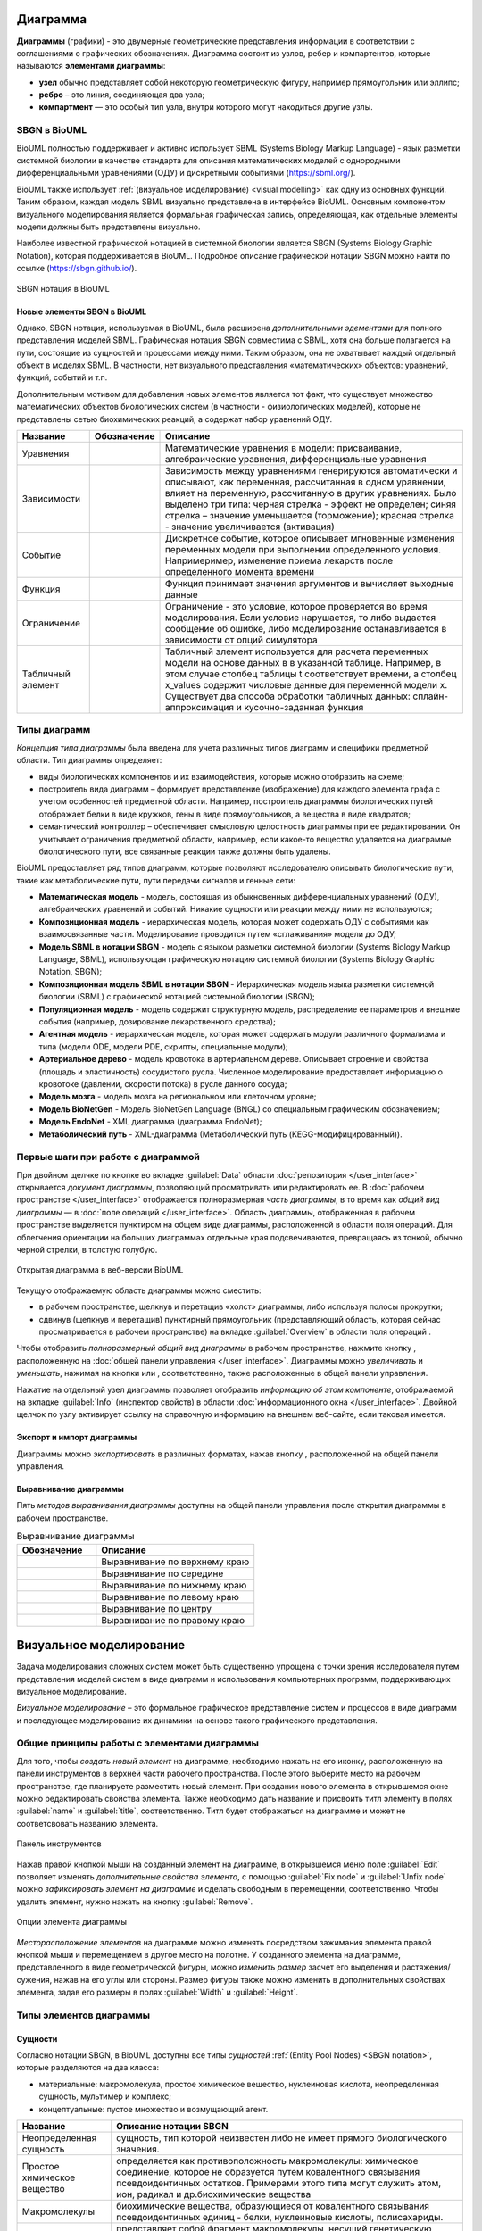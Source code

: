 Диаграмма
=========

**Диаграммы** (графики) - это двумерные геометрические представления информации в соответствии с соглашениями о графических обозначенияx.
Диаграмма состоит из узлов, ребер и компартентов, которые называются **элементами диаграммы**:

- **узел** обычно представляет собой некоторую геометрическую фигуру, например прямоугольник или эллипс;
- **ребро** – это линия, соединяющая два узла;
- **компартмент** — это особый тип узла, внутри которого могут находиться другие узлы.

SBGN в BioUML
-------------

.. |equations| image:: /images/sbgn/equations.png
.. |relations| image:: /images/sbgn/relations.png
.. |constraint| image:: /images/sbgn/constraint.png
.. |event| image:: /images/sbgn/event.png
.. |function| image:: /images/sbgn/function.png
.. |tabular| image:: /images/sbgn/tabular.png

.. _SBGN notation:

BioUML полностью поддерживает и активно использует SBML (Systems Biology Markup Language) - язык разметки системной биологии в качестве стандарта для
описания математических моделей с однородными дифференциальными уравнениями (ОДУ) и дискретными событиями (https://sbml.org/). 

BioUML также использует :ref:`(визуальное моделирование) <visual modelling>` как одну из основных функций. Таким образом, каждая модель SBML визуально представлена в интерфейсе BioUML.
Основным компонентом визуального моделирования является формальная графическая запись, определяющая, как отдельные элементы модели
должны быть представлены визуально.

Наиболее известной графической нотацией в системной биологии является SBGN (Systems Biology Graphic Notation), которая поддерживается в BioUML.
Подробное описание графической нотации SBGN можно найти по ссылке (https://sbgn.github.io/).

.. figure:: images/nodes.jpg
   :width: 100%
   :alt: SBGN нотация в BioUML
   :align: center
   
   SBGN нотация в BioUML
   
Новые элементы SBGN в BioUML
~~~~~~~~~~~~~~~~~~~~~~~~~~~~

Однако, SBGN нотация, используемая в BioUML, была расширена *дополнительными эдементами* для полного представления моделей SBML. Графическая нотация SBGN совместима с SBML, хотя она больше полагается на пути, 
состоящие из сущностей и процессами между ними. Таким образом, она не охватывает каждый отдельный объект в моделях SBML. В частности, нет визуального представления «математических» объектов: уравнений, функций, событий и т.п.

Дополнительным мотивом для добавления новых элементов является тот факт, что существует множество математических объектов биологических систем (в частности - физиологических моделей), 
которые не представлены сетью биохимических реакций, а содержат набор уравнений ОДУ.

+-------------------+--------------+-------------------------------------------------------------------------------------------------------------------------------------------------------------------------------------------------------------------------------------------------------------------------------------------------------------------------------------------------------------+
| Название          | Обозначение  | Описание                                                                                                                                                                                                                                                                                                                                                    |
+===================+==============+=============================================================================================================================================================================================================================================================================================================================================================+
| Уравнения         | |equations|  | Математические уравнения в модели: присваивание, алгебраические уравнения, дифференциальные уравнения                                                                                                                                                                                                                                                       |
+-------------------+--------------+-------------------------------------------------------------------------------------------------------------------------------------------------------------------------------------------------------------------------------------------------------------------------------------------------------------------------------------------------------------+
| Зависимости       | |relations|  | Зависимость между уравнениями генерируются автоматически и описывают, как переменная, рассчитанная в одном уравнении, влияет на переменную, рассчитанную в других уравнениях. Было выделено три типа: черная стрелка - эффект не определен; синяя стрелка – значение уменьшается (торможение); красная стрелка - значение увеличивается (активация)         |
+-------------------+--------------+-------------------------------------------------------------------------------------------------------------------------------------------------------------------------------------------------------------------------------------------------------------------------------------------------------------------------------------------------------------+
| Событие           | |event|      | Дискретное событие, которое описывает мгновенные изменения переменных модели при выполнении определенного условия. Напримеример, изменение приема лекарств после определенного момента времени                                                                                                                                                              |
+-------------------+--------------+-------------------------------------------------------------------------------------------------------------------------------------------------------------------------------------------------------------------------------------------------------------------------------------------------------------------------------------------------------------+
| Функция           | |function|   | Функция принимает значения аргументов и вычисляет выходные данные                                                                                                                                                                                                                                                                                           |
+-------------------+--------------+-------------------------------------------------------------------------------------------------------------------------------------------------------------------------------------------------------------------------------------------------------------------------------------------------------------------------------------------------------------+
| Ограничение       | |constraint| | Ограничение - это условие, которое проверяется во время моделирования. Если условие нарушается, то либо выдается сообщение об ошибке, либо моделирование останавливается в зависимости от опций симулятора                                                                                                                                                  |
+-------------------+--------------+-------------------------------------------------------------------------------------------------------------------------------------------------------------------------------------------------------------------------------------------------------------------------------------------------------------------------------------------------------------+
| Табличный элемент | |tabular|    | Табличный элемент используется для расчета переменных модели на основе данных в в указанной таблице. Например, в этом случае столбец таблицы t соответствует времени, а столбец x_values содержит числовые данные для переменной модели x. Существует два способа обработки табличных данных: сплайн-аппроксимация и кусочно-заданная функция               |
+-------------------+--------------+-------------------------------------------------------------------------------------------------------------------------------------------------------------------------------------------------------------------------------------------------------------------------------------------------------------------------------------------------------------+

Типы диаграмм
-------------

*Концепция типа диаграммы* была введена для учета различных типов диаграмм и специфики предметной области. Тип диаграммы определяет:

-    виды биологических компонентов и их взаимодействия, которые можно отобразить на схеме;
-    построитель вида диаграмм – формирует представление (изображение) для каждого элемента графа с учетом особенностей предметной области. Например, построитель диаграммы биологических путей отображает белки в виде кружков, гены в виде прямоугольников, а вещества в виде квадратов;
-    семантический контроллер – обеспечивает смысловую целостность диаграммы при ее редактировании. Он учитывает ограничения предметной области, например, если какое-то вещество удаляется на диаграмме биологического пути, все связанные реакции также должны быть удалены.

BioUML предоставляет ряд типов диаграмм, которые позволяют исследователю описывать биологические пути, такие как метаболические пути, пути передачи сигналов и генные сети:

-   **Математическая модель** - модель, состоящая из обыкновенных дифференциальных уравнений (ОДУ), алгебраических уравнений и событий. Никакие сущности или реакции между ними не используются;
-   **Композиционная модель** - иерархическая модель, которая может содержать ОДУ с событиями как взаимосвязанные части. Моделирование проводится путем «сглаживания» модели до ОДУ;
-   **Модель SBML в нотации SBGN** - модель с языком разметки системной биологии (Systems Biology Markup Language, SBML), использующая графическую нотацию системной биологии (Systems Biology Graphic Notation, SBGN);
-   **Композиционная модель SBML в нотации SBGN** - Иерархическая модель языка разметки системной биологии (SBML) с графической нотацией системной биологии (SBGN);
-   **Популяционная модель** - модель содержит структурную модель, распределение ее параметров и внешние события (например, дозирование лекарственного средства);
-   **Агентная модель** - иерархическая модель, которая может содержать модули различного формализма и типа (модели ODE, модели PDE, скрипты, специальные модули);
-   **Артериальное дерево** - модель кровотока в артериальном дереве. Описывает строение и свойства (площадь и эластичность) сосудистого русла. Численное моделирование предоставляет информацию о кровотоке (давлении, скорости потока) в русле данного сосуда;
-   **Модель мозга** - модель мозга на региональном или клеточном уровне;
-   **Модель BioNetGen** - Модель BioNetGen Language (BNGL) со специальным графическим обозначением;
-   **Модель EndoNet** - XML диаграмма (диаграмма EndoNet);
-   **Метаболический путь** - XML-диаграмма (Метаболический путь (KEGG-модифицированный)).

Первые шаги при работе с диаграммой
-----------------------------------

.. |diagram| image:: /images/icons/Type-Diagram-icon.png
.. |zoom in| image:: /images/icons/WebAction-toolbar-zoom_in-icon.png
.. |zoom out| image:: /images/icons/WebAction-toolbar-zoom_out-icon.png
.. |fit to screen| image:: /images/icons/fit_to_screen.png

При двойном щелчке по кнопке |diagram| во вкладке :guilabel:`Data` области :doc:`репозитория </user_interface>` открывается *документ диаграммы*, 
позволяющий просматривать или редактировать ее. В :doc:`рабочем пространстве </user_interface>` отображается полноразмерная *часть диаграммы*, в то время как   
*общий вид диаграммы* — в :doc:`поле операций </user_interface>`. Область диаграммы, отображенная в рабочем пространстве выделяется пунктиром на общем виде диаграммы, расположенной
в области поля операций. Для облегчения ориентации на больших диаграммах отдельные края подсвечиваются, превращаясь из тонкой, обычно черной стрелки, в толстую голубую.

.. figure:: images/diagrams/opened_diagram.png
   :width: 100%
   :alt: Открытая диаграмма в веб-версии BioUML
   :align: center

   Открытая диаграмма в веб-версии BioUML

Текущую отображаемую область диаграммы можно сместить:

-     в рабочем пространстве, щелкнув и перетащив «холст» диаграммы, либо используя полосы прокрутки; 
-     сдвинув (щелкнув и перетащив) пунктирный прямоугольник (представляющий область, которая сейчас просматривается в рабочем пространстве) на вкладке :guilabel:`Overview` в области поля операций .

Чтобы отобразить *полноразмерный общий вид диаграммы* в рабочем пространстве, нажмите кнопку |fit to screen|, расположенную на :doc:`общей панели управления </user_interface>`. 
Диаграммы можно *увеличивать* и *уменьшать*, нажимая на кнопки |zoom in| или |zoom out|, соответственно, также расположенные в общей панели управления. 

Нажатие на отдельный узел диаграммы позволяет отобразить *информацию об этом компоненте*, отображаемой на вкладке :guilabel:`Info` (инспектор свойств) в области :doc:`информационного окна </user_interface>`. 
Двойной щелчок по узлу активирует ссылку на справочную информацию на внешнем веб-сайте, если таковая имеется.

Экспорт и импорт диаграммы
~~~~~~~~~~~~~~~~~~~~~~~~~~

.. |export| image:: /images/icons/WebAction-toolbar-export-icon.png

Диаграммы можно *экспортировать* в различных форматах, нажав кнопку |export|, расположенной на общей панели управления.

Выравнивание диаграммы
~~~~~~~~~~~~~~~~~~~~~~

.. |align_down| image:: /images/icons/align_down.png
.. |align_up| image:: /images/icons/align_up.png
.. |align_middle| image:: /images/icons/align_middle.png
.. |align_left| image:: /images/icons/align_left.png
.. |align_right| image:: /images/icons/align_right.png
.. |align_center| image:: /images/icons/align_center.png

Пять *методов выравнивания диаграммы* доступны на общей панели управления после открытия диаграммы в рабочем пространстве.

.. list-table:: Выравнивание диаграммы
   :widths: 25 50
   :header-rows: 1

   * - Обозначение
     - Описание
   * - |align_up|
     - Выравнивание по верхнему краю
   * - |align_middle|
     - Выравнивание по середине
   * - |align_down|
     - Выравнивание по нижнему краю
   * - |align_left|
     - Выравнивание по левому краю
   * - |align_center|
     - Выравнивание по центру
   * - |align_right|
     - Выравнивание по правому краю
	 
.. _visual modelling:

Визуальное моделирование
========================

Задача моделирования сложных систем может быть существенно упрощена с точки зрения исследователя путем представления моделей систем в виде диаграмм и
использования компьютерных программ, поддерживающих визуальное моделирование. 

*Визуальное моделирование* – это формальное графическое представление систем и
процессов в виде диаграмм и последующее моделирование их динамики на основе такого графического представления.

Общие принципы работы с элементами диаграммы
--------------------------------------------

Для того, чтобы *создать новый элемент* на диаграмме, необходимо нажать на его иконку, расположенную на панели инструментов в верхней части рабочего пространства. 
После этого выберите место на рабочем пространстве, где планируете разместить новый элемент. При создании нового элемента в открывшемся окне можно редактировать свойства элемента. 
Также необходимо дать название и присвоить титл элементу в полях :guilabel:`name` и :guilabel:`title`, соответственно. Титл будет отображаться на диаграмме и может не соответсвовать названию элемента.

.. _panel:

.. figure:: /images/interface/modelling_icons.png
   :width: 80%
   :alt: Панель инструментов
   :align: center

   Панель инструментов
   
Нажав правой кнопкой мыши на созданный элемент на диаграмме, в открывшемся меню поле :guilabel:`Edit` позволяет изменять *дополнительные свойства элемента*, с помощью :guilabel:`Fix node` и :guilabel:`Unfix node` можно *зафиксировать элемент 
на диаграмме* и сделать свободным в перемещении, соответственно. Чтобы удалить элемент, нужно нажать на кнопку :guilabel:`Remove`.

.. figure:: /images/interface/settings.png
   :width: 30%
   :alt: Опции элемента диаграммы
   :align: center

   Опции элемента диаграммы
   
*Месторасположение элементов* на диаграмме можно изменять посредством зажимания элемента правой кнопкой мыши и перемещением в другое место на полотне. 
У созданного элемента на диаграмме, представленного в виде геометрической фигуры, можно *изменить размер* засчет его выделения и растяжения/сужения, нажав на его углы или стороны. Размер фигуры также можно изменить в 
дополнительных свойствах элемента, задав его размеры в полях :guilabel:`Width` и :guilabel:`Height`.

Типы элементов диаграммы 
------------------------
  
Сущности
~~~~~~~~

.. |complex| image:: /images/icons/complex.png
.. |entity| image:: /images/icons/entity.png
    
Согласно нотации SBGN, в BioUML доступны все типы *сущностей* :ref:`(Entity Pool Nodes) <SBGN notation>`, которые разделяются на два класса:

-     материальные: макромолекула, простое химическое вещество, нуклеиновая кислота, неопределенная сущность, мультимер и комплекс;
-     концептуальные: пустое множество и возмущающий агент.

+-----------------------------+-----------------------------------------------------------------------------------------------------------------------------------------------------------------------------------------------------------+
| Название                    | Описание нотации SBGN                                                                                                                                                                                     |
+=============================+===========================================================================================================================================================================================================+
| Неопределенная сущность     | сущность, тип которой неизвестен либо не имеет прямого биологического значения.                                                                                                                           |
+-----------------------------+-----------------------------------------------------------------------------------------------------------------------------------------------------------------------------------------------------------+
| Простое химическое вещество | определяется как противоположность макромолекулы: химическое соединение,                                                                                                                                  |
|                             | которое не образуется путем ковалентного связывания псевдоидентичных остатков.                                                                                                                            |
|                             | Примерами этого типа могут служить атом, ион, радикал и др.биохимические вещества                                                                                                                         |                             
+-----------------------------+-----------------------------------------------------------------------------------------------------------------------------------------------------------------------------------------------------------+
| Макромолекулы               | биохимические вещества, образующиеся от ковалентного связывания псевдоидентичных единиц - белки, нуклеиновые кислоты, полисахариды.                                                                       |                                           
+-----------------------------+-----------------------------------------------------------------------------------------------------------------------------------------------------------------------------------------------------------+
| Нуклеиновая кислота         | представляет собой фрагмент макромолекулы, несущий генетическую информацию.                                                                                                                               |
|                             | Обычно этот тип сущности используют для представления гена или транскрипта.                                                                                                                               |
+-----------------------------+-----------------------------------------------------------------------------------------------------------------------------------------------------------------------------------------------------------+
| Мультимер                   | мультимер представляет собой совокупность множества одинаковых или псевдоидентичных                                                                                                                       |
|                             | соединений, удерживаемых вместе нековалентными связями. Примером мультимера может                                                                                                                         |
|                             | служить димерный рецептор. Существуют четыре типа мультимера: мультимер простого                                                                                                                          |
|                             | химического вещества, мультимер макромолекулы, мультимер с признаками нуклеиновой кислоты и мультимер комплекса.                                                                                          |
+-----------------------------+-----------------------------------------------------------------------------------------------------------------------------------------------------------------------------------------------------------+
| Комплекс                    | комплекс представляет собой пул биохимических объектов, каждый из которых состоит из других биохимических объектов, будь то макромолекулы, простые химические вещества, мультимеры или другие комплексы.  |
+-----------------------------+-----------------------------------------------------------------------------------------------------------------------------------------------------------------------------------------------------------+
| Пустое множество            | представляет собой отсутствие компонента в модели. Допустим, при создании реакции деградации, у которой отсутствует фактический продукт, на диаграмме будет отображаться пустое множество.                |
+-----------------------------+-----------------------------------------------------------------------------------------------------------------------------------------------------------------------------------------------------------+
| Возмущающий агент           | отображает внешнее воздействие на компоненты модели. Например, это может быть изменение температуры, излучение, мутация и др.                                                                             |
+-----------------------------+-----------------------------------------------------------------------------------------------------------------------------------------------------------------------------------------------------------+

.. note::
   Некоторые типы сущностей могут опционально содержать :ref:`вспомогательные единицы <units>`. При этом одной сущности может соответсвовать несколько вспомогательных единиц. 
 
**Макромолекула**, **простое химическое вещество**, **нуклеиновая кислота**, **неопределенная сущность**, **возмущающий агент** и **комплекс** добавляется на диаграмму засчет выбора иконки |entity| на панели инструментов и выборе 
нужного типа сущности в открывшемся окне в поле :guilabel:`sbgb:enityType`. 

**Комплекс** может быть создан также путем выбора иконки |complex| на панели инструментров. Для того, чтобы поместить в комплекс другие объекты, необходимо зажать их правой кнопки мыши и поместить внутрь него. 

.. figure:: images/interface/creating_entity.png
   :width: 60%
   :alt: Создание сущности в веб-версии BioUML
   :align: center

   Создание сущности в веб-версии BioUML
   
**Мультимер** создается засчет указания в поле :guilabel:`sbgn:multimer` количества субъединиц, входяших в его состав. Мультимер можеть быть создан для всех типов упомянутых выше сущностей, за исключением возмущающего агента и 
неопределенной сущности. Cозданные мультимер будет содержать :ref:`единицу информации <units>` вида N:n, где n - количество субъединиц в составе мультимера.

Компартмент
~~~~~~~~~~~

.. |compartment| image:: /images/icons/compartment.png

**Компартмент** является отдельным элементом диаграммы, в составе которого могут находиться сущности. Компартмент создается с помощью нажаться на иконку |compartment|, расположенную на панели инструментов. 

.. figure:: images/diagrams/IGF_signaling.jpg
   :width: 100%
   :alt: SBGN диаграмма сигналинга IGF-1
   :align: center

   SBGN диаграмма сигналинга IGF-1, содержащая два компартмента - внеклеточное пространство (extracellular) и цитозоль (cytosol)

.. note::
   Отдельная сущность может принадлежать только одному компартменту. Таким образом, «одни и те же» биохимические виды, находящиеся в двух разных компартментах, на самом деле представляют собой две разных сущности. 
   После того, как сущность будет перемещена в компартмент, название этой переменной будет изменено путем добавления названия компартмента перед названием сущности. Например, $compartment.entity.
   

.. _units:

Вспомогательные единицы
~~~~~~~~~~~~~~~~~~~~~~~

.. |unit_of_information| image:: /images/icons/unit_of_information.png
.. |variable| image:: /images/icons/variable.png
.. |clone_node| image:: /images/icons/clone_node.png
.. |merge_node| image:: /images/icons/merge_node.png

Согласно нотации SBGN, в BioUML доступны все типы *вспомогательных единиц* :ref:`(Auxiliary Units) <SBGN notation>`: единицы информации, переменные состояния и маркеры клонирования.
Каждой сущности может соответсвовать несколько вспомогательных единиц как одного типа, так и нескольких. 

**Единица информации** используется для добавления дополнительной информации к сущности. Для определенных типов информации, нотация SBGN определяет конкретные префиксы. 
С более подробной информацией о префиксах можно ознакомиться по ссылке (https://sbgn.github.io/).

-   pt - физические характеристики, такие как температура (pc:T), pH (pc:pH) и др. Предполагается, что они будут использоваться для описания характера возмущающего воздействия агента 
    или фенотипа.
-   mt - биологический тип сущности, такие как ДНК (mt:dna), РНК (mt:rna), ион (mt:ion) и др.
-   ct - концептуальные типы сущности, такие как ген (ct:gene), сайт транскрипции (ct:tss) и др. 

.. figure:: images/diagrams/gene_regulation.jpg
   :width: 70%
   :alt: Регуляция экспрессии гена
   :align: center
   
   Пример использования единиц информации при создании диаграммы, описывающей процесс регуляции экспрессии гена  
   
Для того, чтобы добавить вспомогательную единицу к сущности, нажмите на иконку |unit_of_information|, расположенную на :ref:`панели инструментов <panel>` и затем на выбранную сущность. 
   
**Переменные состояния** используются для описания изменения физического состояния биологического объекта. Обычно, переменная состояния строится из двух подстрок, разделенных символом "@", 
первая из которых идентифицирует значение переменной состояния, а вторая — ее имя. Например, при описании процесса фосфорилирования белка, для нефосфорилированной формы может использоваться 
переменная состояния "@S122" либо пустое состояние, обозначающая позицию фосфорилирования, и для фосфорилированной формы - "P@S122", где P - остаток фосфорной кислоты. Символ "@" опускается, если
переменная состояния не имеет имени, как например, при обозначении активной и неактивной формы белка. 

Для некоторых переменных состояния отображающих ковалетнтные модификации макромолекул существуют определенные идентификаторы. Например, фосфорилирование (P), ацетилирование (Ac), метиилирование (Me) и др.

Для того, чтобы добавить переменную состоянию к сущности, нажмите на иконку |variable|, расположенную на :ref:`панели инструментов <panel>` и затем на выбранную сущность. 

.. figure:: images/diagrams/phosphorylation.jpg
   :width: 70%
   :alt: Регуляция экспрессии гена
   :align: center
   
   Пример использования переменных состояния при создании диаграммы, описывающей процесс фосфорилирования белка 

**Маркеры клонирования** используются при дублировании сущности на диаграмме.

Для создания клона нажмите на сущность, которую хотите клонировать и затем на иконку |clone_node|, расположенную на общей панели управления. Чтобы объединить клоны, нажмите на клон и затем на иконку 
|merge_node|. 

.. figure:: images/diagrams/glycolysis.jpg
   :width: 70%
   :alt: Гликолиз
   :align: center
   
   Пример использования маркеров клонирования при создании диаграммы, описывающей процесс гликолиза. АТФ и АДФ встречаются в этом пути трижды, поэтому оба идентифицируются с помощью клон-маркера.


